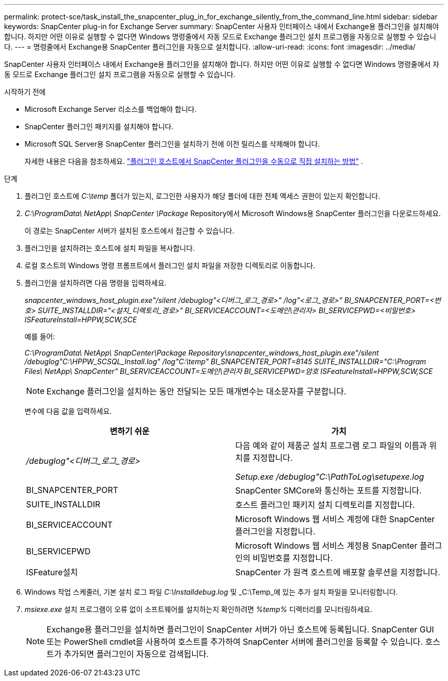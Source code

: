 ---
permalink: protect-sce/task_install_the_snapcenter_plug_in_for_exchange_silently_from_the_command_line.html 
sidebar: sidebar 
keywords: SnapCenter plug-in for Exchange Server 
summary: SnapCenter 사용자 인터페이스 내에서 Exchange용 플러그인을 설치해야 합니다.  하지만 어떤 이유로 실행할 수 없다면 Windows 명령줄에서 자동 모드로 Exchange 플러그인 설치 프로그램을 자동으로 실행할 수 있습니다. 
---
= 명령줄에서 Exchange용 SnapCenter 플러그인을 자동으로 설치합니다.
:allow-uri-read: 
:icons: font
:imagesdir: ../media/


[role="lead"]
SnapCenter 사용자 인터페이스 내에서 Exchange용 플러그인을 설치해야 합니다.  하지만 어떤 이유로 실행할 수 없다면 Windows 명령줄에서 자동 모드로 Exchange 플러그인 설치 프로그램을 자동으로 실행할 수 있습니다.

.시작하기 전에
* Microsoft Exchange Server 리소스를 백업해야 합니다.
* SnapCenter 플러그인 패키지를 설치해야 합니다.
* Microsoft SQL Server용 SnapCenter 플러그인을 설치하기 전에 이전 릴리스를 삭제해야 합니다.
+
자세한 내용은 다음을 참조하세요.  https://kb.netapp.com/Advice_and_Troubleshooting/Data_Protection_and_Security/SnapCenter/How_to_Install_a_SnapCenter_Plug-In_manually_and_directly_from_thePlug-In_Host["플러그인 호스트에서 SnapCenter 플러그인을 수동으로 직접 설치하는 방법"^] .



.단계
. 플러그인 호스트에 _C:\temp_ 폴더가 있는지, 로그인한 사용자가 해당 폴더에 대한 전체 액세스 권한이 있는지 확인합니다.
. _C:\ProgramData\ NetApp\ SnapCenter \Package_ Repository에서 Microsoft Windows용 SnapCenter 플러그인을 다운로드하세요.
+
이 경로는 SnapCenter 서버가 설치된 호스트에서 접근할 수 있습니다.

. 플러그인을 설치하려는 호스트에 설치 파일을 복사합니다.
. 로컬 호스트의 Windows 명령 프롬프트에서 플러그인 설치 파일을 저장한 디렉토리로 이동합니다.
. 플러그인을 설치하려면 다음 명령을 입력하세요.
+
_snapcenter_windows_host_plugin.exe"/silent /debuglog"<디버그_로그_경로>" /log"<로그_경로>" BI_SNAPCENTER_PORT=<번호> SUITE_INSTALLDIR="<설치_디렉토리_경로>" BI_SERVICEACCOUNT=<도메인\관리자> BI_SERVICEPWD=<비밀번호> ISFeatureInstall=HPPW,SCW,SCE_

+
예를 들어:

+
_C:\ProgramData\ NetApp\ SnapCenter\Package Repository\snapcenter_windows_host_plugin.exe"/silent /debuglog"C:\HPPW_SCSQL_Install.log" /log"C:\temp" BI_SNAPCENTER_PORT=8145 SUITE_INSTALLDIR="C:\Program Files\ NetApp\ SnapCenter" BI_SERVICEACCOUNT=도메인\관리자 BI_SERVICEPWD=암호 ISFeatureInstall=HPPW,SCW,SCE_

+

NOTE: Exchange 플러그인을 설치하는 동안 전달되는 모든 매개변수는 대소문자를 구분합니다.

+
변수에 다음 값을 입력하세요.

+
|===
| 변하기 쉬운 | 가치 


 a| 
_/debuglog"<디버그_로그_경로>_
 a| 
다음 예와 같이 제품군 설치 프로그램 로그 파일의 이름과 위치를 지정합니다.

_Setup.exe /debuglog"C:\PathToLog\setupexe.log_



 a| 
BI_SNAPCENTER_PORT
 a| 
SnapCenter SMCore와 통신하는 포트를 지정합니다.



 a| 
SUITE_INSTALLDIR
 a| 
호스트 플러그인 패키지 설치 디렉토리를 지정합니다.



 a| 
BI_SERVICEACCOUNT
 a| 
Microsoft Windows 웹 서비스 계정에 대한 SnapCenter 플러그인을 지정합니다.



 a| 
BI_SERVICEPWD
 a| 
Microsoft Windows 웹 서비스 계정용 SnapCenter 플러그인의 비밀번호를 지정합니다.



 a| 
ISFeature설치
 a| 
SnapCenter 가 원격 호스트에 배포할 솔루션을 지정합니다.

|===
. Windows 작업 스케줄러, 기본 설치 로그 파일 _C:\Installdebug.log_ 및 _C:\Temp_에 있는 추가 설치 파일을 모니터링합니다.
. _msiexe.exe_ 설치 프로그램이 오류 없이 소프트웨어를 설치하는지 확인하려면 _%temp%_ 디렉터리를 모니터링하세요.
+

NOTE: Exchange용 플러그인을 설치하면 플러그인이 SnapCenter 서버가 아닌 호스트에 등록됩니다.  SnapCenter GUI 또는 PowerShell cmdlet을 사용하여 호스트를 추가하여 SnapCenter 서버에 플러그인을 등록할 수 있습니다.  호스트가 추가되면 플러그인이 자동으로 검색됩니다.


